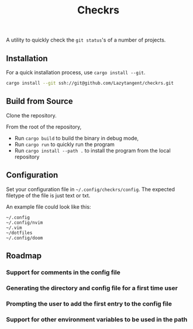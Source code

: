 #+title: Checkrs

A utility to quickly check the =git status='s of a number of projects.

** Installation
For a quick installation process, use =cargo install --git=.

#+BEGIN_SRC bash
cargo install --git ssh://git@github.com/Lazytangent/checkrs.git
#+END_SRC

** Build from Source
Clone the repository.

From the root of the repository,
- Run =cargo build= to build the binary in debug mode,
- Run =cargo run= to quickly run the program
- Run =cargo install --path .= to install the program from the local repository
** Configuration
Set your configuration file in =~/.config/checkrs/config=. The expected filetype
of the file is just text or txt.

An example file could look like this:
#+BEGIN_SRC text
~/.config
~/.config/nvim
~/.vim
~/dotfiles
~/.config/doom
#+END_SRC

** Roadmap
*** Support for comments in the config file
*** Generating the directory and config file for a first time user
*** Prompting the user to add the first entry to the config file
*** Support for other environment variables to be used in the path
